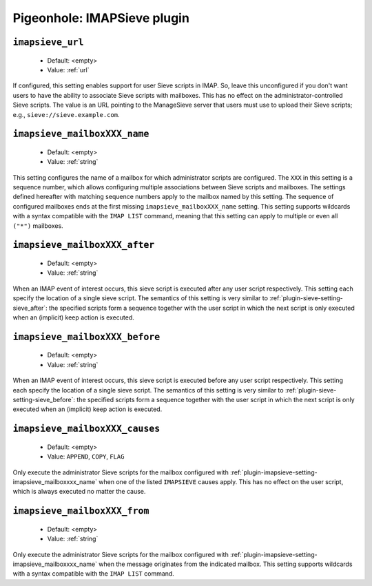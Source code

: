 ============================
Pigeonhole: IMAPSieve plugin
============================

.. seealso:: :ref:`pigeonhole_plugin_imapsieve`

.. versionadded:: v0.4.14

.. _plugin-imapsieve-setting-imapsieve_url:

``imapsieve_url``
-----------------

 - Default: <empty>
 - Value: :ref:`url`

If configured, this setting enables support for user Sieve scripts in IMAP.
So, leave this unconfigured if you don't want users to have the ability to associate Sieve scripts with mailboxes.
This has no effect on the administrator-controlled Sieve scripts.
The value is an URL pointing to the ManageSieve server that users must use to upload their Sieve scripts;
e.g., ``sieve://sieve.example.com``.


.. _plugin-imapsieve-setting-imapsieve_mailboxxxx_name:

``imapsieve_mailboxXXX_name``
-----------------------------

 - Default: <empty>
 - Value: :ref:`string`

This setting configures the name of a mailbox for which administrator scripts are configured.
The ``XXX`` in this setting is a sequence number, which allows configuring multiple associations between Sieve scripts and mailboxes.
The settings defined hereafter with matching sequence numbers apply to the mailbox named by this setting.
The sequence of configured mailboxes ends at the first missing ``imapsieve_mailboxXXX_name`` setting.
This setting supports wildcards with a syntax compatible with the ``IMAP LIST`` command, meaning that this setting can apply to multiple or even all ``("*")`` mailboxes. 


.. _plugin-imapsieve-setting-imapsieve_mailboxxxx_after:

``imapsieve_mailboxXXX_after``
------------------------------

 - Default: <empty>
 - Value: :ref:`string`

When an IMAP event of interest occurs, this sieve script is executed after any user script respectively.
This setting each specify the location of a single sieve script. The semantics of this setting is very similar to :ref:`plugin-sieve-setting-sieve_after`:
the specified scripts form a sequence together with the user script in which the next script is only executed when an (implicit) keep action is executed. 


.. _plugin-imapsieve-setting-imapsieve_mailboxxxx_before:

``imapsieve_mailboxXXX_before``
-------------------------------

 - Default: <empty>
 - Value: :ref:`string`

When an IMAP event of interest occurs, this sieve script is executed before any user script respectively.
This setting each specify the location of a single sieve script. The semantics of this setting is very similar to :ref:`plugin-sieve-setting-sieve_before`:
the specified scripts form a sequence together with the user script in which the next script is only executed when an (implicit) keep action is executed. 


.. _plugin-imapsieve-setting-imapsieve_mailboxxxx_causes:

``imapsieve_mailboxXXX_causes``
-------------------------------

 - Default: <empty>
 - Value: ``APPEND``, ``COPY``, ``FLAG``

Only execute the administrator Sieve scripts for the mailbox configured with :ref:`plugin-imapsieve-setting-imapsieve_mailboxxxx_name` when one of the listed ``IMAPSIEVE`` causes apply.
This has no effect on the user script, which is always executed no matter the cause.


.. _plugin-imapsieve-setting-imapsieve_mailboxxxx_from:

``imapsieve_mailboxXXX_from``
-----------------------------

 - Default: <empty>
 - Value: :ref:`string`

Only execute the administrator Sieve scripts for the mailbox configured with :ref:`plugin-imapsieve-setting-imapsieve_mailboxxxx_name` when the message originates from the indicated mailbox.
This setting supports wildcards with a syntax compatible with the ``IMAP LIST`` command.
